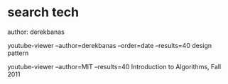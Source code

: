 * search tech
author: derekbanas

youtube-viewer --author=derekbanas --order=date --results=40 design pattern

youtube-viewer --author=MIT  --results=40 Introduction to Algorithms, Fall 2011

